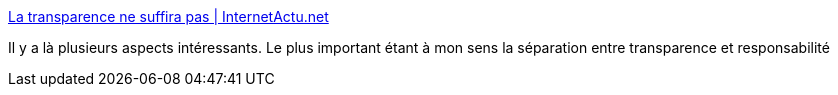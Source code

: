 :jbake-type: post
:jbake-status: published
:jbake-title: La transparence ne suffira pas | InternetActu.net
:jbake-tags: politique,transparence,responsabilité,_mois_janv.,_année_2017
:jbake-date: 2017-01-27
:jbake-depth: ../
:jbake-uri: shaarli/1485508199000.adoc
:jbake-source: https://nicolas-delsaux.hd.free.fr/Shaarli?searchterm=http%3A%2F%2Fwww.internetactu.net%2F2017%2F01%2F13%2Fla-transparence-ne-suffira-pas%2F&searchtags=politique+transparence+responsabilit%C3%A9+_mois_janv.+_ann%C3%A9e_2017
:jbake-style: shaarli

http://www.internetactu.net/2017/01/13/la-transparence-ne-suffira-pas/[La transparence ne suffira pas | InternetActu.net]

Il y a là plusieurs aspects intéressants. Le plus important étant à mon sens la séparation entre transparence et responsabilité
